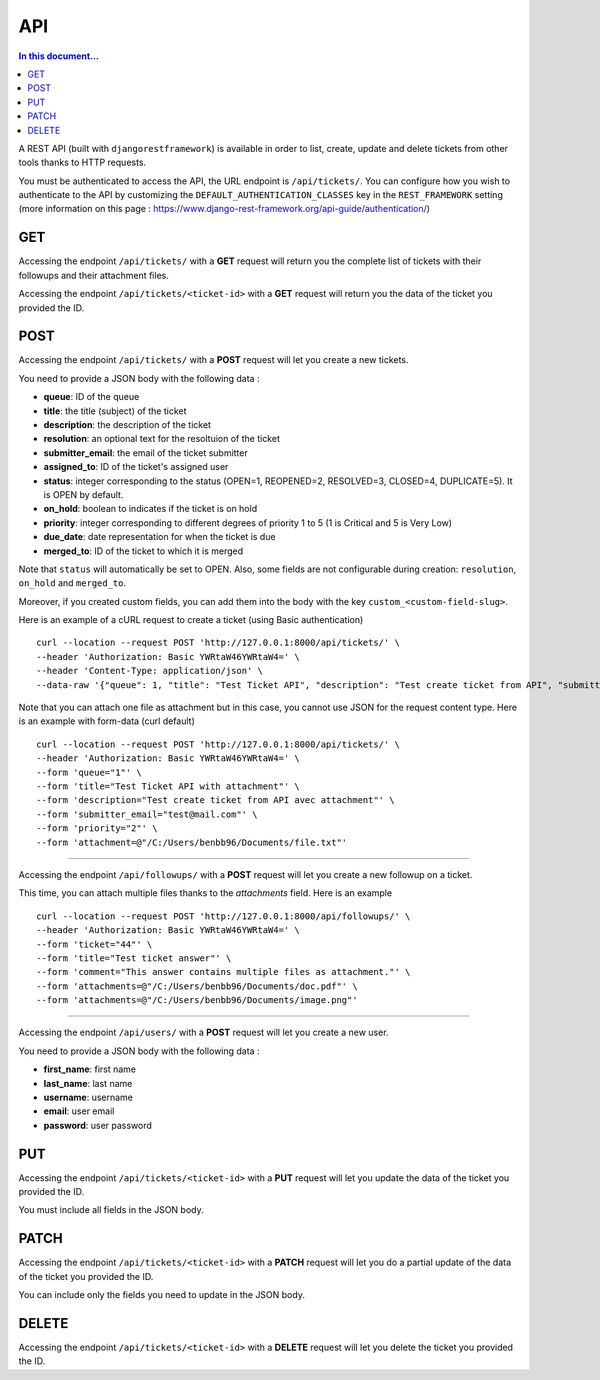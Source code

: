 API
===

.. contents:: In this document...
   :depth: 2

A REST API (built with ``djangorestframework``) is available in order to list, create, update and delete tickets from
other tools thanks to HTTP requests.

You must be authenticated to access the API, the URL endpoint is ``/api/tickets/``.
You can configure how you wish to authenticate to the API by customizing the ``DEFAULT_AUTHENTICATION_CLASSES`` key
in the ``REST_FRAMEWORK`` setting (more information on this page : https://www.django-rest-framework.org/api-guide/authentication/)

GET
---

Accessing the endpoint ``/api/tickets/`` with a **GET** request will return you the complete list of tickets with their
followups and their attachment files.

Accessing the endpoint ``/api/tickets/<ticket-id>`` with a **GET** request will return you the data of the ticket you
provided the ID.

POST
----

Accessing the endpoint ``/api/tickets/`` with a **POST** request will let you create a new tickets.

You need to provide a JSON body with the following data :

- **queue**: ID of the queue
- **title**: the title (subject) of the ticket
- **description**: the description of the ticket
- **resolution**: an optional text for the resoltuion of the ticket
- **submitter_email**: the email of the ticket submitter
- **assigned_to**: ID of the ticket's assigned user
- **status**: integer corresponding to the status (OPEN=1, REOPENED=2, RESOLVED=3, CLOSED=4, DUPLICATE=5). It is OPEN by default.
- **on_hold**: boolean to indicates if the ticket is on hold
- **priority**: integer corresponding to different degrees of priority 1 to 5 (1 is Critical and 5 is Very Low)
- **due_date**: date representation for when the ticket is due
- **merged_to**: ID of the ticket to which it is merged

Note that ``status`` will automatically be set to OPEN. Also, some fields are not configurable during creation:
``resolution``, ``on_hold`` and ``merged_to``.

Moreover, if you created custom fields, you can add them into the body with the key ``custom_<custom-field-slug>``.

Here is an example of a cURL request to create a ticket (using Basic authentication) ::

    curl --location --request POST 'http://127.0.0.1:8000/api/tickets/' \
    --header 'Authorization: Basic YWRtaW46YWRtaW4=' \
    --header 'Content-Type: application/json' \
    --data-raw '{"queue": 1, "title": "Test Ticket API", "description": "Test create ticket from API", "submitter_email": "test@mail.com", "priority": 4}'

Note that you can attach one file as attachment but in this case, you cannot use JSON for the request content type.
Here is an example with form-data (curl default) ::

    curl --location --request POST 'http://127.0.0.1:8000/api/tickets/' \
    --header 'Authorization: Basic YWRtaW46YWRtaW4=' \
    --form 'queue="1"' \
    --form 'title="Test Ticket API with attachment"' \
    --form 'description="Test create ticket from API avec attachment"' \
    --form 'submitter_email="test@mail.com"' \
    --form 'priority="2"' \
    --form 'attachment=@"/C:/Users/benbb96/Documents/file.txt"'

----

Accessing the endpoint ``/api/followups/`` with a **POST** request will let you create a new followup on a ticket.

This time, you can attach multiple files thanks to the `attachments` field. Here is an example ::

    curl --location --request POST 'http://127.0.0.1:8000/api/followups/' \
    --header 'Authorization: Basic YWRtaW46YWRtaW4=' \
    --form 'ticket="44"' \
    --form 'title="Test ticket answer"' \
    --form 'comment="This answer contains multiple files as attachment."' \
    --form 'attachments=@"/C:/Users/benbb96/Documents/doc.pdf"' \
    --form 'attachments=@"/C:/Users/benbb96/Documents/image.png"'

----

Accessing the endpoint ``/api/users/`` with a **POST** request will let you create a new user.

You need to provide a JSON body with the following data :

- **first_name**: first name
- **last_name**: last name
- **username**: username
- **email**: user email
- **password**: user password

PUT
---

Accessing the endpoint ``/api/tickets/<ticket-id>`` with a **PUT** request will let you update the data of the ticket
you provided the ID.

You must include all fields in the JSON body.

PATCH
-----

Accessing the endpoint ``/api/tickets/<ticket-id>`` with a **PATCH** request will let you do a partial update of the
data of the ticket you provided the ID.

You can include only the fields you need to update in the JSON body.

DELETE
------

Accessing the endpoint ``/api/tickets/<ticket-id>`` with a **DELETE** request will let you delete the ticket you
provided the ID.
